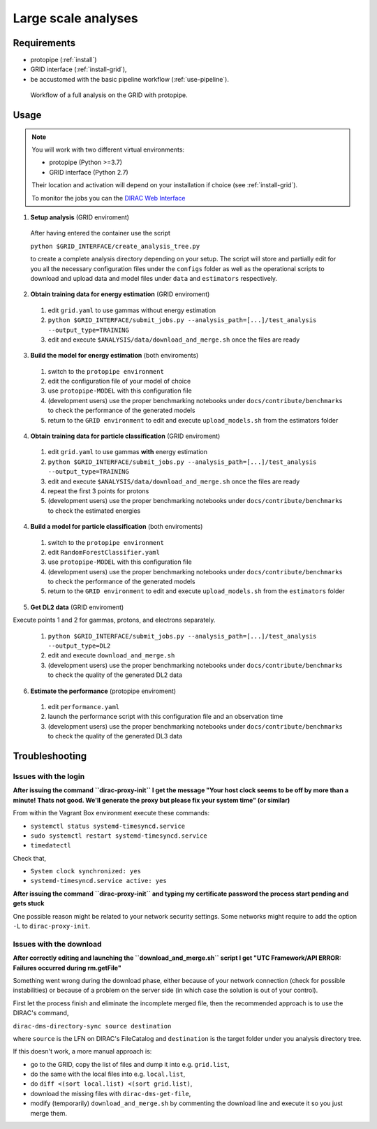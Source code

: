 .. _use-grid:

Large scale analyses
====================

Requirements
------------

* protopipe (:ref:`install`)
* GRID interface (:ref:`install-grid`),
* be accustomed with the basic pipeline workflow (:ref:`use-pipeline`).

.. figure:: ./GRID_workflow.png
  :width: 800
  :alt: Workflow of a full analysis on the GRID with protopipe

  Workflow of a full analysis on the GRID with protopipe.

Usage
-----

.. note::

  You will work with two different virtual environments:

  - protopipe (Python >=3.7)
  - GRID interface (Python 2.7)
  
  Their location and activation will depend on your installation if choice
  (see :ref:`install-grid`).

  To monitor the jobs you can the 
  `DIRAC Web Interface <https://ccdcta-web.in2p3.fr/DIRAC/?view=tabs&theme=Crisp&url_state=1|*DIRAC.JobMonitor.classes.JobMonitor:,>`_

1. **Setup analysis** (GRID enviroment)

  After having entered the container use the script
  
  ``python $GRID_INTERFACE/create_analysis_tree.py``

  to create a complete analysis directory depending on your setup.
  The script will store and partially edit for you all the necessary
  configuration files under the ``configs`` folder as well as the operational
  scripts to download and upload data and model files under ``data`` and
  ``estimators`` respectively.

  .. figure:: ./AnalysisTree.png
    :width: 250
    :alt: Directory tree of a full analysis performed with protopipe.

2. **Obtain training data for energy estimation** (GRID enviroment)

  1. edit ``grid.yaml`` to use gammas without energy estimation
  2. ``python $GRID_INTERFACE/submit_jobs.py --analysis_path=[...]/test_analysis --output_type=TRAINING``
  3. edit and execute ``$ANALYSIS/data/download_and_merge.sh`` once the files are ready

3. **Build the model for energy estimation** (both enviroments)

  1. switch to the ``protopipe environment``
  2. edit the configuration file of your model of choice
  3. use ``protopipe-MODEL`` with this configuration file
  4. (development users) use the proper benchmarking notebooks under ``docs/contribute/benchmarks`` to check the performance of the generated models
  5. return to the ``GRID environment`` to edit and execute ``upload_models.sh`` from the estimators folder

4. **Obtain training data for particle classification** (GRID enviroment)

  1. edit ``grid.yaml`` to use gammas **with** energy estimation
  2. ``python $GRID_INTERFACE/submit_jobs.py --analysis_path=[...]/test_analysis --output_type=TRAINING``
  3. edit and execute ``$ANALYSIS/data/download_and_merge.sh`` once the files are ready
  4. repeat the first 3 points for protons
  5. (development users) use the proper benchmarking notebooks under ``docs/contribute/benchmarks`` to check the estimated energies

4. **Build a model for particle classification** (both enviroments)

  1. switch to the ``protopipe environment``
  2. edit ``RandomForestClassifier.yaml``
  3. use ``protopipe-MODEL`` with this configuration file
  4. (development users) use the proper benchmarking notebooks under ``docs/contribute/benchmarks`` to check the performance of the generated models
  5. return to the ``GRID environment`` to edit and execute ``upload_models.sh`` from the ``estimators`` folder

5. **Get DL2 data** (GRID enviroment)

Execute points 1 and 2 for gammas, protons, and electrons separately.

  1. ``python $GRID_INTERFACE/submit_jobs.py --analysis_path=[...]/test_analysis --output_type=DL2``
  2. edit and execute ``download_and_merge.sh``
  3. (development users) use the proper benchmarking notebooks under ``docs/contribute/benchmarks`` to check the quality of the generated DL2 data

6. **Estimate the performance** (protopipe enviroment)

  1. edit ``performance.yaml``
  2. launch the performance script with this configuration file and an observation time
  3. (development users) use the proper benchmarking notebooks under ``docs/contribute/benchmarks`` to check the quality of the generated DL3 data


Troubleshooting
---------------

Issues with the login
^^^^^^^^^^^^^^^^^^^^^

**After issuing the command ``dirac-proxy-init`` I get the message
"Your host clock seems to be off by more than a minute! Thats not good.
We'll generate the proxy but please fix your system time" (or similar)**

From within the Vagrant Box environment execute these commands:

- ``systemctl status systemd-timesyncd.service``
- ``sudo systemctl restart systemd-timesyncd.service``
- ``timedatectl``

Check that,

- ``System clock synchronized: yes``
- ``systemd-timesyncd.service active: yes``

**After issuing the command ``dirac-proxy-init`` and typing my certificate
password the process start pending and gets stuck**

One possible reason might be related to your network security settings.
Some networks might require to add the option ``-L`` to ``dirac-proxy-init``.

Issues with the download
^^^^^^^^^^^^^^^^^^^^^^^^

**After correctly editing and launching the ``download_and_merge.sh`` script
I get "UTC Framework/API ERROR: Failures occurred during rm.getFile"**

Something went wrong during the download phase, either because of your network
connection (check for possible instabilities) or because of a problem
on the server side (in which case the solution is out of your control).

First let the process finish and eliminate the incomplete merged file, then
the recommended approach is to use the DIRAC's command,

``dirac-dms-directory-sync source destination``

where ``source`` is the LFN on DIRAC's FileCatalog and ``destination`` is the
target folder under you analysis directory tree.

If this doesn't work, a more manual approach is:

- go to the GRID, copy the list of files and dump it into e.g. ``grid.list``,
- do the same with the local files into e.g. ``local.list``,
- do ``diff <(sort local.list) <(sort grid.list)``,
- download the missing files with ``dirac-dms-get-file``,
- modify (temporarily) ``download_and_merge.sh`` by commenting the
  download line and execute it so you just merge them.
